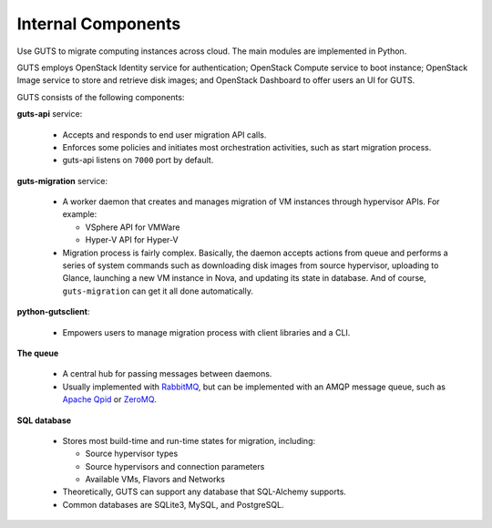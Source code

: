 ..
    Copyright (c) 2015 Aptira Pty Ltd.
    All Rights Reserved.

       Licensed under the Apache License, Version 2.0 (the "License"); you may
       not use this file except in compliance with the License. You may obtain
       a copy of the License at

            http://www.apache.org/licenses/LICENSE-2.0

       Unless required by applicable law or agreed to in writing, software
       distributed under the License is distributed on an "AS IS" BASIS, WITHOUT
       WARRANTIES OR CONDITIONS OF ANY KIND, either express or implied. See the
       License for the specific language governing permissions and limitations
       under the License.

===================
Internal Components
===================

Use GUTS to migrate computing instances across cloud. The main modules
are implemented in Python.

GUTS employs OpenStack Identity service for authentication; OpenStack
Compute service to boot instance; OpenStack Image service to store and
retrieve disk images; and OpenStack Dashboard to offer users an UI for GUTS.

GUTS consists of the following components:

**guts-api** service:

  * Accepts and responds to end user migration API calls.
  * Enforces some policies and initiates most orchestration activities,
    such as start migration process.
  * guts-api listens on ``7000`` port by default.

**guts-migration** service:

  * A worker daemon that creates and manages migration of VM instances
    through hypervisor APIs. For example:

    - VSphere API for VMWare

    - Hyper-V API for Hyper-V

  * Migration process is fairly complex. Basically, the daemon accepts actions
    from queue and performs a series of system commands such as downloading
    disk images from source hypervisor, uploading to Glance, launching a new
    VM instance in Nova, and updating its state in database. And of course,
    ``guts-migration`` can get it all done automatically. 

**python-gutsclient**:

  * Empowers users to manage migration process with client libraries and a CLI.

**The queue**

  * A central hub for passing messages between daemons.
  * Usually implemented with `RabbitMQ <http://www.rabbitmq.com/>`__,
    but can be implemented with an AMQP message queue, such as `Apache
    Qpid <http://qpid.apache.org/>`__ or `ZeroMQ
    <http://www.zeromq.org/>`__.

**SQL database**

  * Stores most build-time and run-time states for migration, including:

    -  Source hypervisor types

    -  Source hypervisors and connection parameters

    -  Available VMs, Flavors and Networks

  * Theoretically, GUTS can support any database that SQL-Alchemy supports.
  * Common databases are SQLite3, MySQL, and PostgreSQL.
